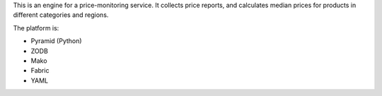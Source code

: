 This is an engine for a price-monitoring service. It collects price reports,
and calculates median prices for products in different categories and regions.

The platform is:

* Pyramid (Python)
* ZODB
* Mako
* Fabric
* YAML

.. image:: https://travis-ci.org/yentsun/price_watch.svg?branch=master
    :target: https://travis-ci.org/yentsun/price_watch
